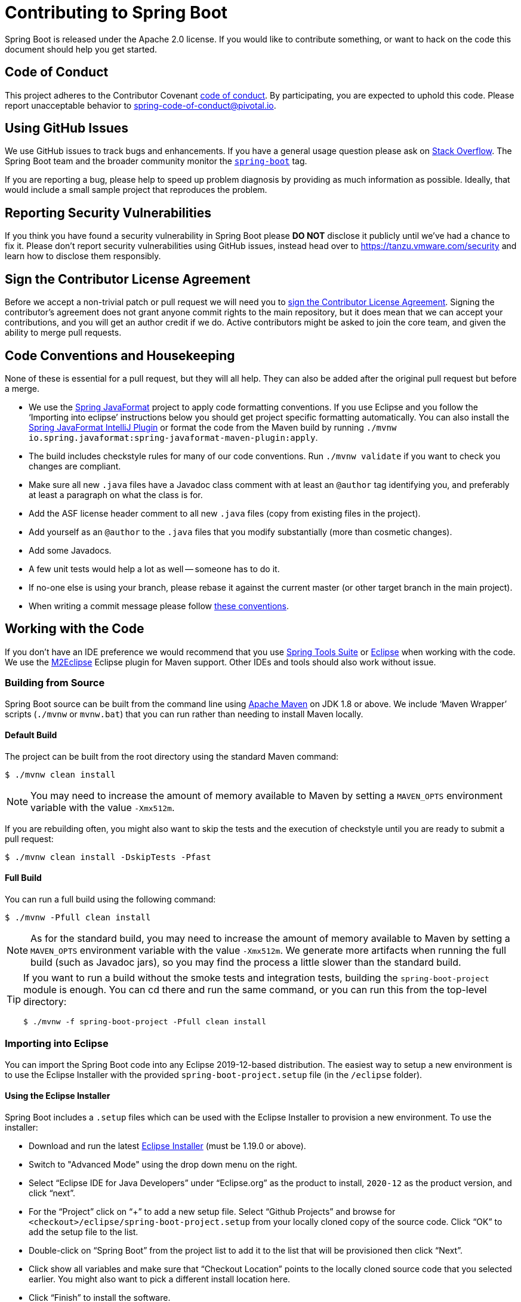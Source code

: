 = Contributing to Spring Boot

Spring Boot is released under the Apache 2.0 license. If you would like to contribute something, or want to hack on the code this document should help you get started.



== Code of Conduct
This project adheres to the Contributor Covenant link:CODE_OF_CONDUCT.adoc[code of conduct].
By participating, you are expected to uphold this code. Please report unacceptable behavior to spring-code-of-conduct@pivotal.io.



== Using GitHub Issues
We use GitHub issues to track bugs and enhancements.
If you have a general usage question please ask on https://stackoverflow.com[Stack Overflow].
The Spring Boot team and the broader community monitor the https://stackoverflow.com/tags/spring-boot[`spring-boot`] tag.

If you are reporting a bug, please help to speed up problem diagnosis by providing as much information as possible.
Ideally, that would include a small sample project that reproduces the problem.



== Reporting Security Vulnerabilities
If you think you have found a security vulnerability in Spring Boot please *DO NOT* disclose it publicly until we've had a chance to fix it.
Please don't report security vulnerabilities using GitHub issues, instead head over to https://tanzu.vmware.com/security and learn how to disclose them responsibly.



== Sign the Contributor License Agreement
Before we accept a non-trivial patch or pull request we will need you to https://cla.pivotal.io/sign/spring[sign the Contributor License Agreement].
Signing the contributor's agreement does not grant anyone commit rights to the main repository, but it does mean that we can accept your contributions, and you will get an author credit if we do.
Active contributors might be asked to join the core team, and given the ability to merge pull requests.



== Code Conventions and Housekeeping
None of these is essential for a pull request, but they will all help.
They can also be added after the original pull request but before a merge.

* We use the https://github.com/spring-io/spring-javaformat/[Spring JavaFormat] project to apply code formatting conventions.
  If you use Eclipse and you follow the '`Importing into eclipse`' instructions below you should get project specific formatting automatically.
  You can also install the https://github.com/spring-io/spring-javaformat/#intellij-idea[Spring JavaFormat IntelliJ Plugin] or format the code from the Maven build by running `./mvnw io.spring.javaformat:spring-javaformat-maven-plugin:apply`.
* The build includes checkstyle rules for many of our code conventions.
  Run `./mvnw validate` if you want to check you changes are compliant.
* Make sure all new `.java` files have a Javadoc class comment with at least an `@author` tag identifying you, and preferably at least a paragraph on what the class is for.
* Add the ASF license header comment to all new `.java` files (copy from existing files in the project).
* Add yourself as an `@author` to the `.java` files that you modify substantially (more than cosmetic changes).
* Add some Javadocs.
* A few unit tests would help a lot as well -- someone has to do it.
* If no-one else is using your branch, please rebase it against the current master (or other target branch in the main project).
* When writing a commit message please follow https://tbaggery.com/2008/04/19/a-note-about-git-commit-messages.html[these conventions].



== Working with the Code
If you don't have an IDE preference we would recommend that you use https://spring.io/tools/sts[Spring Tools Suite] or https://eclipse.org[Eclipse] when working with the code.
We use the https://eclipse.org/m2e/[M2Eclipse] Eclipse plugin for Maven support.
Other IDEs and tools should also work without issue.



=== Building from Source
Spring Boot source can be built from the command line using https://maven.apache.org/run-maven/index.html[Apache Maven] on JDK 1.8 or above.
We include '`Maven Wrapper`' scripts (`./mvnw` or `mvnw.bat`) that you can run rather than needing to install Maven locally.



==== Default Build
The project can be built from the root directory using the standard Maven command:

[indent=0]
----
	$ ./mvnw clean install
----

NOTE: You may need to increase the amount of memory available to Maven by setting a `MAVEN_OPTS` environment variable with the value `-Xmx512m`.

If you are rebuilding often, you might also want to skip the tests and the execution of checkstyle until you are ready to submit a pull request:

[indent=0]
----
	$ ./mvnw clean install -DskipTests -Pfast
----



==== Full Build
You can run a full build using the following command:

[indent=0]
----
	$ ./mvnw -Pfull clean install
----

NOTE: As for the standard build, you may need to increase the amount of memory available to Maven by setting a `MAVEN_OPTS` environment variable with the value `-Xmx512m`.
We generate more artifacts when running the full build (such as Javadoc jars), so you may find the process a little slower than the standard build.

[TIP]
====
If you want to run a build without the smoke tests and integration tests, building the `spring-boot-project` module is enough.
You can cd there and run the same command, or you can run this from the top-level directory:

[indent=0]
----
	$ ./mvnw -f spring-boot-project -Pfull clean install
----
====



=== Importing into Eclipse
You can import the Spring Boot code into any Eclipse 2019-12-based distribution.
The easiest way to setup a new environment is to use the Eclipse Installer with the provided `spring-boot-project.setup` file (in the `/eclipse` folder).



==== Using the Eclipse Installer
Spring Boot includes a `.setup` files which can be used with the Eclipse Installer to provision a new environment.
To use the installer:

* Download and run the latest https://download.eclipse.org/justj/?file=oomph/products/latest[Eclipse Installer] (must be 1.19.0 or above).
* Switch to "Advanced Mode" using the drop down menu on the right.
* Select "`Eclipse IDE for Java Developers`" under "`Eclipse.org`" as the product to install, `2020-12` as the product version, and click "`next`".
* For the "`Project`" click on "`+`" to add a new setup file.
  Select "`Github Projects`" and browse for `<checkout>/eclipse/spring-boot-project.setup` from your locally cloned copy of the source code.
  Click "`OK`" to add the setup file to the list.
* Double-click on "`Spring Boot`" from the project list to add it to the list that will be provisioned then click "`Next`".
* Click show all variables and make sure that "`Checkout Location`" points to the locally cloned source code that you selected earlier.
  You might also want to pick a different install location here.
* Click "`Finish`" to install the software.

Once complete you should find that a local workspace has been provisioned complete with all required Eclipse plugins.
Projects will be grouped into working-sets to make the code easier to navigate.

If you want to work on the `spring-boot-gradle-plugin` you should remove the imported Maven project and reimport it as a Gradle project.

TIP: If you see import errors with `com.sun` packages make sure you have setup a valid `JavaSE-1.8` environment.
From preferences select "`Java`", "`Installed JREs`", "`Execution Environments`" and make sure "`JavaSE-1.8`" points to a Java 1.8 install (we use AdoptOpenJDK on our CI).



==== Manual Installation with M2Eclipse
If you prefer to install Eclipse yourself you should use the https://eclipse.org/m2e/[M2Eclipse] eclipse plugin.
If you don't already have m2eclipse installed it is available from the "`Eclipse marketplace`".

Spring Boot includes project specific source formatting settings, in order to have these work with m2eclipse, we provide an additional Eclipse plugin that you can install.



===== Install the Spring Formatter plugin
* Select "`Help`" -> "`Install New Software`".
* Add `https://dl.bintray.com/spring/javaformat-eclipse/` as a site.
* Install "Spring Java Format".

NOTE: The plugin is optional.
Projects can be imported without the plugins, your code changes just won't be automatically formatted.

With the requisite eclipse plugins installed you can select `import existing maven projects` from the `file` menu to import the code.
You will need to import the root `spring-boot` pom and the `spring-boot-smoke-tests` pom separately.



=== Importing into IntelliJ IDEA
**Please, do this first!**
Go to `Preferences | Build, Execution, Deployment | Build Tools | Maven | Importing` and set `VM options for importer` to `-Xmx2g` to allocate sufficient memory for IDEA's Maven import process to parse the Spring Boot project structure.
_Not doing so could mean the import fails silently, leaving the project setup incomplete._

For the actual import use "`File`" -> "`Open`" and select the root `pom.xml`, or the `spring-boot-project/pom.xml` if you only want the Spring Boot project sources.



==== Install the Spring Formatter plugin
If you haven't done so, install the formatter plugin so that proper formatting rules are applied automatically when you reformat code in the IDE.

* Download the latest https://search.maven.org/search?q=g:io.spring.javaformat%20AND%20a:spring-javaformat-intellij-plugin[IntelliJ IDEA plugin].
* Select "`IntelliJ IDEA`" -> "`Preferences`".
* Select "`Plugins`".
* Select the wheel and "`Install Plugin from Disk...`".
* Select the jar file you've downloaded.



==== Import additional code style
The formatter does not cover all rules (such as order of imports) and an additional file needs to be added.

* Select "`IntelliJ IDEA`" -> "`Preferences`".
* Select "`Editor`" -> "`Code Style`".
* Select the wheel and "`Import Scheme`" -> "`IntelliJ IDEA code style XML`".
* Select `idea/codeStyleConfig.xml` from this repository.



=== Importing into Other IDEs
Maven is well supported by most Java IDEs.
Refer to your vendor documentation.



== Integration Tests
The smoke tests run as part of the build when you `./mvnw install`.
Due to the fact that they make use of the `spring-boot-maven-plugin` they cannot be called directly, and so instead are launched via the `maven-invoker-plugin`.
If you encounter build failures running the integration tests, check the `build.log` file in the appropriate smoke test directory.



== Cloning the git repository on Windows
Some files in the git repository may exceed the Windows maximum file path (260 characters), depending on where you clone the repository.
If you get `Filename too long` errors, set the `core.longPaths=true` git option:

```
git clone -c core.longPaths=true https://github.com/spring-projects/spring-boot
```
